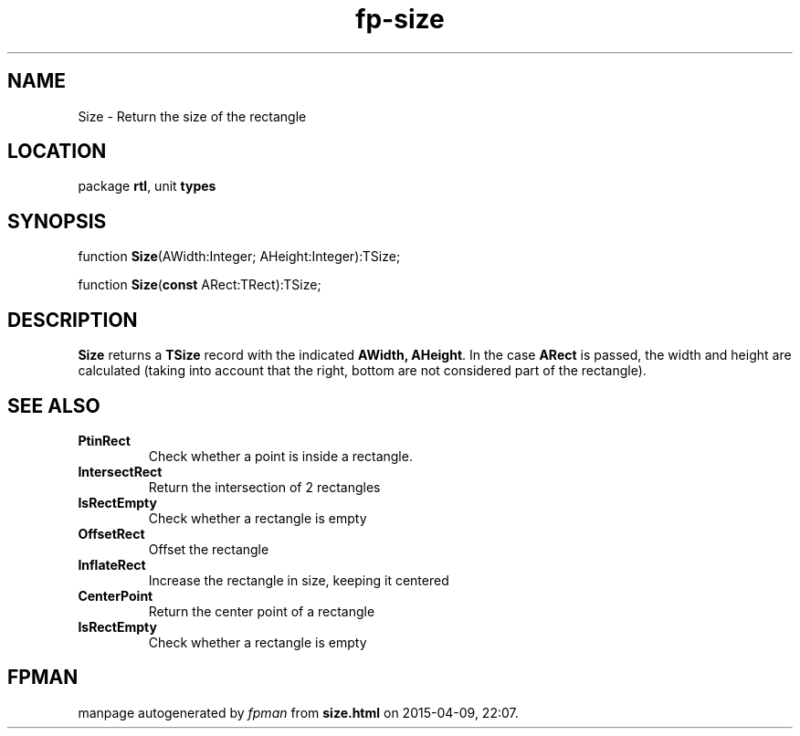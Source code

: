.\" file autogenerated by fpman
.TH "fp-size" 3 "2014-03-14" "fpman" "Free Pascal Programmer's Manual"
.SH NAME
Size - Return the size of the rectangle
.SH LOCATION
package \fBrtl\fR, unit \fBtypes\fR
.SH SYNOPSIS
function \fBSize\fR(AWidth:Integer; AHeight:Integer):TSize;

function \fBSize\fR(\fBconst\fR ARect:TRect):TSize;
.SH DESCRIPTION
\fBSize\fR returns a \fBTSize\fR record with the indicated \fBAWidth, AHeight\fR. In the case \fBARect\fR is passed, the width and height are calculated (taking into account that the right, bottom are not considered part of the rectangle).


.SH SEE ALSO
.TP
.B PtinRect
Check whether a point is inside a rectangle.
.TP
.B IntersectRect
Return the intersection of 2 rectangles
.TP
.B IsRectEmpty
Check whether a rectangle is empty
.TP
.B OffsetRect
Offset the rectangle
.TP
.B InflateRect
Increase the rectangle in size, keeping it centered
.TP
.B CenterPoint
Return the center point of a rectangle
.TP
.B IsRectEmpty
Check whether a rectangle is empty

.SH FPMAN
manpage autogenerated by \fIfpman\fR from \fBsize.html\fR on 2015-04-09, 22:07.

